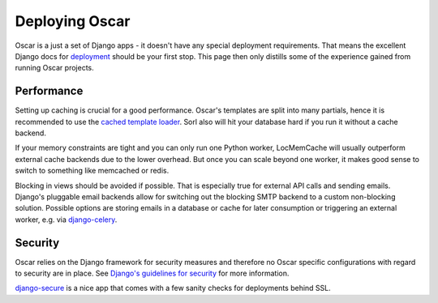 ===============
Deploying Oscar
===============

Oscar is a just a set of Django apps - it doesn't have any special deployment
requirements. That means the excellent Django docs for `deployment`_
should be your first stop. This page then only distills some of the experience
gained from running Oscar projects.

Performance
-----------

Setting up caching is crucial for a good performance. Oscar's templates are
split into many partials, hence it is recommended to use the
`cached template loader`_. Sorl also will hit your database hard if you run it
without a cache backend.

If your memory constraints are tight and you can only run one Python worker,
LocMemCache will usually outperform external cache backends due to the lower
overhead. But once you can scale beyond one worker, it makes good sense to
switch to something like memcached or redis.

Blocking in views should be avoided if possible. That is especially true for
external API calls and sending emails. Django's pluggable email backends allow
for switching out the blocking SMTP backend to a custom non-blocking solution.
Possible options are storing emails in a database or cache for later consumption
or triggering an external worker, e.g. via `django-celery`_.

Security
--------

Oscar relies on the Django framework for security measures and therefore no
Oscar specific configurations with regard to security are in place. See 
`Django's guidelines for security`_ for more information.

`django-secure`_ is a nice app that comes with a few sanity checks for
deployments behind SSL.

.. _deployment: https://docs.djangoproject.com/en/dev/howto/deployment/
.. _`Django's guidelines for security`: _https://docs.djangoproject.com/en/dev/topics/security/
.. _`cached template loader`: https://docs.djangoproject.com/en/dev/ref/templates/api/#django.template.loaders.cached.Loader
.. _django-celery: http://www.celeryproject.org/
.. _django-secure: https://pypi.python.org/pypi/django-secure
